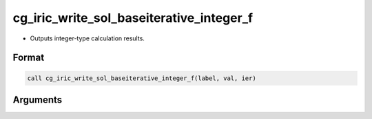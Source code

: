 cg_iric_write_sol_baseiterative_integer_f
=========================================

-  Outputs integer-type calculation results.

Format
------
.. code-block:: fortran

   call cg_iric_write_sol_baseiterative_integer_f(label, val, ier)

Arguments
---------

.. csv-table:: Arguments of cg_iric_write_sol_baseiterative_integer_f
   :file: cg_iric_write_sol_baseiterative_integer_f_args.csv
   :header-rows: 1


